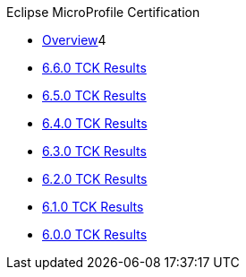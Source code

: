 .Eclipse MicroProfile Certification
* xref:Eclipse MicroProfile Certification/Overview.adoc[Overview]4
* xref:Eclipse MicroProfile Certification/6.6.0/Overview.adoc[6.6.0 TCK Results]
* xref:Eclipse MicroProfile Certification/6.5.0/Overview.adoc[6.5.0 TCK Results]
* xref:Eclipse MicroProfile Certification/6.4.0/Overview.adoc[6.4.0 TCK Results]
* xref:Eclipse MicroProfile Certification/6.3.0/Overview.adoc[6.3.0 TCK Results]
* xref:Eclipse MicroProfile Certification/6.2.0/Overview.adoc[6.2.0 TCK Results]
* xref:Eclipse MicroProfile Certification/6.1.0/Overview.adoc[6.1.0 TCK Results]
* xref:Eclipse MicroProfile Certification/6.0.0/Overview.adoc[6.0.0 TCK Results]

